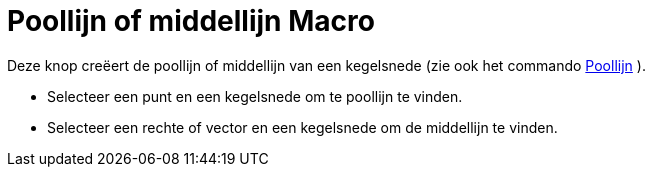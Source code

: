 = Poollijn of middellijn Macro
:page-en: tools/Polar_or_Diameter_Line_Tool
ifdef::env-github[:imagesdir: /nl/modules/ROOT/assets/images]

Deze knop creëert de poollijn of middellijn van een kegelsnede (zie ook het commando
xref:/commands/Poollijn.adoc[Poollijn] ).

* Selecteer een punt en een kegelsnede om te poollijn te vinden.
* Selecteer een rechte of vector en een kegelsnede om de middellijn te vinden.
